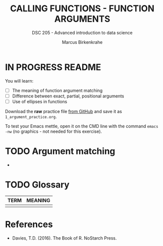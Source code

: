 #+TITLE: CALLING FUNCTIONS - FUNCTION ARGUMENTS
#+AUTHOR: Marcus Birkenkrahe
#+SUBTITLE: DSC 205 - Advanced introduction to data science
#+STARTUP: overview hideblocks indent
#+OPTIONS: toc:nil num:nil ^:nil
#+PROPERTY: header-args:R :session *R* :results output :exports both :noweb yes
* IN PROGRESS README
#+attr_html: :width 500px
[[../img/1_knife.jpg]]

You will learn:

- [ ] The meaning of function argument matching
- [ ] Difference between exact, partial, positional arguments
- [ ] Use of ellipses in functions

Download the *raw* practice file [[https://github.com/birkenkrahe/ds2/tree/main/org][from GitHub]] and save it as
~1_argument_practice.org~.

To test your Emacs mettle, open it on the CMD line with the command
~emacs -nw~ (no graphics - not needed for this exercise).

* TODO Argument matching

-
  
* TODO Glossary

| TERM | MEANING |
|------+---------|
|      |         |

* References

- Davies, T.D. (2016). The Book of R. NoStarch Press.
